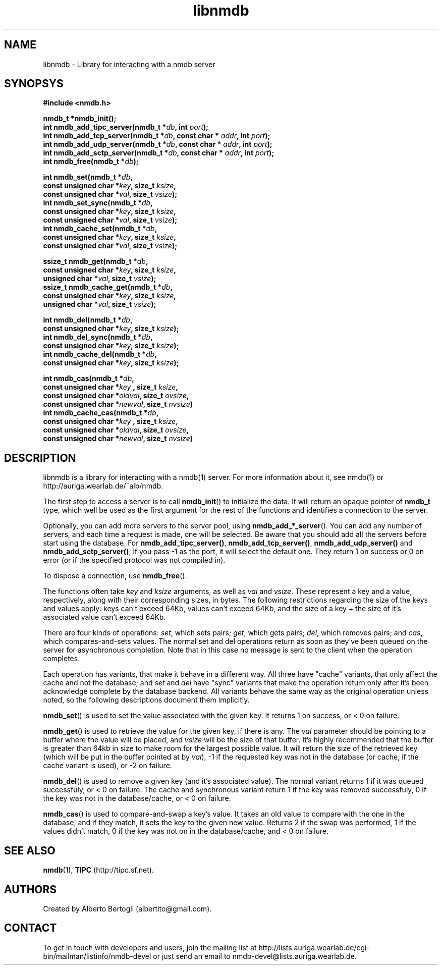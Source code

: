 .TH libnmdb 3 "11/Sep/2006"
.SH NAME
libnmdb - Library for interacting with a nmdb server
.SH SYNOPSYS
.nf
.B #include <nmdb.h>
.sp
.BI "nmdb_t *nmdb_init();"
.BI "int nmdb_add_tipc_server(nmdb_t *" db ", int " port ");"
.BI "int nmdb_add_tcp_server(nmdb_t *" db ", const char * " addr ", int " port ");"
.BI "int nmdb_add_udp_server(nmdb_t *" db ", const char * " addr ", int " port ");"
.BI "int nmdb_add_sctp_server(nmdb_t *" db ", const char * " addr ", int " port ");"
.BI "int nmdb_free(nmdb_t *" db ");"
.sp
.BI "int nmdb_set(nmdb_t *" db ","
.BI "             const unsigned char *" key ", size_t " ksize ","
.BI "             const unsigned char *" val ", size_t " vsize ");"
.BI "int nmdb_set_sync(nmdb_t *" db ","
.BI "             const unsigned char *" key ", size_t " ksize ","
.BI "             const unsigned char *" val ", size_t " vsize ");"
.BI "int nmdb_cache_set(nmdb_t *" db ","
.BI "             const unsigned char *" key ", size_t " ksize ","
.BI "             const unsigned char *" val ", size_t " vsize ");"
.sp
.BI "ssize_t nmdb_get(nmdb_t *" db ","
.BI "             const unsigned char *" key ", size_t " ksize ","
.BI "             unsigned char *" val ", size_t " vsize ");"
.BI "ssize_t nmdb_cache_get(nmdb_t *" db ","
.BI "             const unsigned char *" key ", size_t " ksize ","
.BI "             unsigned char *" val ", size_t " vsize ");"
.sp
.BI "int nmdb_del(nmdb_t *" db ","
.BI "             const unsigned char *" key ", size_t " ksize ");"
.BI "int nmdb_del_sync(nmdb_t *" db ","
.BI "             const unsigned char *" key ", size_t " ksize ");"
.BI "int nmdb_cache_del(nmdb_t *" db ","
.BI "             const unsigned char *" key ", size_t " ksize ");"
.sp
.BI "int nmdb_cas(nmdb_t *" db ","
.BI "             const unsigned char *" key " , size_t " ksize ","
.BI "             const unsigned char *" oldval ", size_t " ovsize ","
.BI "             const unsigned char *" newval ", size_t " nvsize ")"
.BI "int nmdb_cache_cas(nmdb_t *" db ","
.BI "             const unsigned char *" key " , size_t " ksize ","
.BI "             const unsigned char *" oldval ", size_t " ovsize ","
.BI "             const unsigned char *" newval ", size_t " nvsize ")"
.fi
.SH DESCRIPTION

libnmdb is a library for interacting with a nmdb(1) server. For more
information about it, see nmdb(1) or http://auriga.wearlab.de/~alb/nmdb.

The first step to access a server is to call
.BR nmdb_init ()
to initialize the data. It will return an opaque pointer of
.B nmdb_t
type, which well be used as the first argument for the rest of the functions
and identifies a connection to the server.

Optionally, you can add more servers to the server pool, using
.BR nmdb_add_*_server ().
You can add any number of servers, and each time a request is made, one will
be selected. Be aware that you should add all the servers before start using
the database. For
.BR nmdb_add_tipc_server() ,
.BR nmdb_add_tcp_server() ,
.B nmdb_add_udp_server()
and
.BR nmdb_add_sctp_server() ,
if you pass -1 as the port, it will select the default one. They return 1 on
success or 0 on error (or if the specified protocol was not compiled in).


To dispose a connection, use
.BR nmdb_free ().

The functions often take
.I key
and
.I ksize
arguments, as well as
.I val
and
.IR vsize .
These represent a key and a value, respectively, along with their
corresponding sizes, in bytes. The following restrictions regarding the size
of the keys and values apply: keys can't exceed 64Kb, values can't exceed
64Kb, and the size of a key + the size of it's associated value can't exceed
64Kb.

There are four kinds of operations:
.IR set ,
which sets pairs;
.IR get ,
which gets pairs;
.IR del ,
which removes pairs;
and
.IR cas ,
which compares-and-sets values. The normal set and del operations return as
soon as they've been queued on the server for asynchronous completion. Note
that in this case no message is sent to the client when the operation
completes.

Each operation has variants, that make it behave in a different way. All three
have "cache" variants, that only affect the cache and not the database; and
.I set
and
.I del
have "sync" variants that make the operation return only after it's been
acknowledge complete by the database backend. All variants behave the same way
as the original operation unless noted, so the following descriptions document
them implicitly.

.BR nmdb_set ()
is used to set the value associated with the given key. It returns 1 on
success, or < 0 on failure.

.BR nmdb_get ()
is used to retrieve the value for the given key, if there is any.
The
.I val
parameter should be pointing to a buffer where the value will be placed, and
.I vsize
will be the size of that buffer. It's highly recommended that the buffer is
greater than 64kb in size to make room for the largest possible value. It will
return the size of the retrieved key (which will be put in the buffer pointed
at by
.IR val ),
-1 if the requested key was not in the database (or cache, if the cache
variant is used), or -2 on failure.

.BR nmdb_del ()
is used to remove a given key (and it's associated value). The normal variant
returns 1 if it was queued successfuly, or < 0 on failure. The cache and
synchronous variant return 1 if the key was removed successfuly, 0 if the key
was not in the database/cache, or < 0 on failure.

.BR nmdb_cas ()
is used to compare-and-swap a key's value. It takes an old value to compare
with the one in the database, and if they match, it sets the key to the given
new value. Returns 2 if the swap was performed, 1 if the values didn't match,
0 if the key was not on in the database/cache, and < 0 on failure.

.SH SEE ALSO

.BR nmdb (1),
.B TIPC
(http://tipc.sf.net).
.SH AUTHORS
Created by Alberto Bertogli (albertito@gmail.com).

.SH CONTACT

To get in touch with developers and users, join the mailing list at
http://lists.auriga.wearlab.de/cgi-bin/mailman/listinfo/nmdb-devel or just
send an email to nmdb-devel@lists.auriga.wearlab.de.

